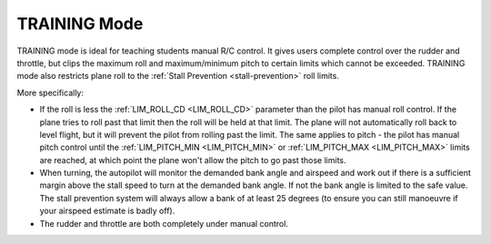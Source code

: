 .. _training-mode:

=============
TRAINING Mode
=============

TRAINING mode is ideal for teaching students manual R/C control. It
gives users complete control over the rudder and throttle, but clips the
maximum roll and maximum/minimum pitch to certain limits which cannot be
exceeded. TRAINING mode also restricts plane
roll to the :ref:`Stall Prevention <stall-prevention>` roll limits.

More specifically:

-  If the roll is less the :ref:`LIM_ROLL_CD <LIM_ROLL_CD>`
   parameter than the pilot has manual roll control. If the plane tries
   to roll past that limit then the roll will be held at that limit. The
   plane will not automatically roll back to level flight, but it will
   prevent the pilot from rolling past the limit. The same applies to
   pitch - the pilot has manual pitch control until the
   :ref:`LIM_PITCH_MIN <LIM_PITCH_MIN>` or :ref:`LIM_PITCH_MAX <LIM_PITCH_MAX>`
   limits are reached, at which point the plane won't allow the pitch to
   go past those limits.
-  When turning, the autopilot will monitor the demanded bank angle and
   airspeed and work out if there is a sufficient margin above the stall
   speed to turn at the demanded bank angle. If not the bank angle is
   limited to the safe value. The stall prevention system will always
   allow a bank of at least 25 degrees (to ensure you can still
   manoeuvre if your airspeed estimate is badly off).
-  The rudder and throttle are both completely under manual control.

